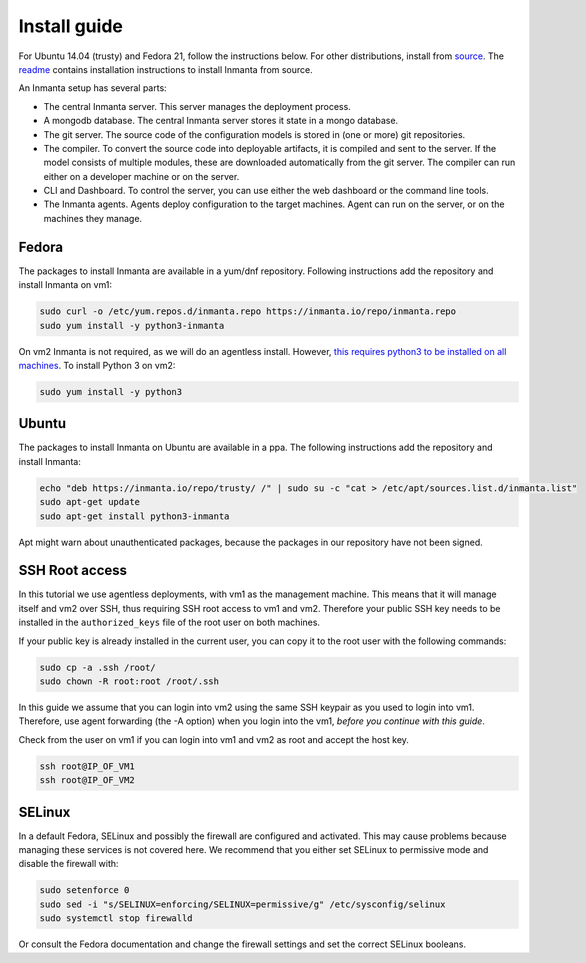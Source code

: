 Install guide
=================

For Ubuntu 14.04 (trusty) and Fedora 21, follow the instructions below. For other distributions,
install from `source <https://github.com/inmanta>`_. The
`readme <https://github.com/inmanta>`_ contains installation instructions to
install Inmanta from source.


An Inmanta setup has several parts: 

.. image:: _static/overview.svg
   :width: 70%
   :alt: Overview of the Inmanta platform

* The central Inmanta server. This server manages the deployment process.
* A mongodb database. The central Inmanta server stores it state in a mongo database.
* The git server. The source code of the configuration models is stored in (one or more) git repositories.  
* The compiler. To convert the source code into deployable artifacts, it is compiled and sent to the server. If the model consists of multiple modules, these are downloaded automatically from the git server. The compiler can run either on a developer machine or on the server. 
* CLI and Dashboard. To control the server, you can use either the web dashboard or the command line tools. 
* The Inmanta agents. Agents deploy configuration to the target machines. Agent can run on the server, or on the machines they manage. 


Fedora
------

The packages to install Inmanta are available in a yum/dnf repository. Following
instructions add the repository and install Inmanta on vm1:

.. code-block:: sh

    sudo curl -o /etc/yum.repos.d/inmanta.repo https://inmanta.io/repo/inmanta.repo
    sudo yum install -y python3-inmanta

On vm2 Inmanta is not required, as we will do an agentless install. However, `this requires python3 to be installed on all machines <https://github.com/inmanta>`_. To install Python 3 on vm2:

.. code-block:: sh

    sudo yum install -y python3

Ubuntu
------

The packages to install Inmanta on Ubuntu are available in a ppa. The following instructions add the
repository and install Inmanta:

.. code-block:: sh

    echo "deb https://inmanta.io/repo/trusty/ /" | sudo su -c "cat > /etc/apt/sources.list.d/inmanta.list"
    sudo apt-get update
    sudo apt-get install python3-inmanta

Apt might warn about unauthenticated packages, because the packages in our repository have not been
signed.


SSH Root access
---------------

In this tutorial we use agentless deployments, with vm1 as the management machine.
This means that it will manage itself and vm2 over SSH, thus requiring SSH root access to vm1 and vm2.
Therefore your public SSH key needs to be installed in the ``authorized_keys`` file of the root user on both machines.

If your public key is already installed in the current user, you can copy it to the root user with the following commands:

.. code-block:: sh

    sudo cp -a .ssh /root/
    sudo chown -R root:root /root/.ssh


In this guide we assume that you can login into vm2 using the same SSH keypair as you used to
login into vm1.  Therefore, use agent forwarding (the -A option) when you login into the vm1,
*before you continue with this guide*.

Check from the user on vm1 if you can login into vm1 and vm2 as root and accept the host key.

.. code-block:: sh

    ssh root@IP_OF_VM1
    ssh root@IP_OF_VM2

SELinux
-------

In a default Fedora, SELinux and possibly the firewall are configured and activated. This may cause
problems because managing these services is not covered here. We recommend that
you either set SELinux to permissive mode and disable the firewall with:

.. code-block:: sh

   sudo setenforce 0
   sudo sed -i "s/SELINUX=enforcing/SELINUX=permissive/g" /etc/sysconfig/selinux
   sudo systemctl stop firewalld

Or consult the Fedora documentation and change the firewall settings and set the correct SELinux
booleans.


